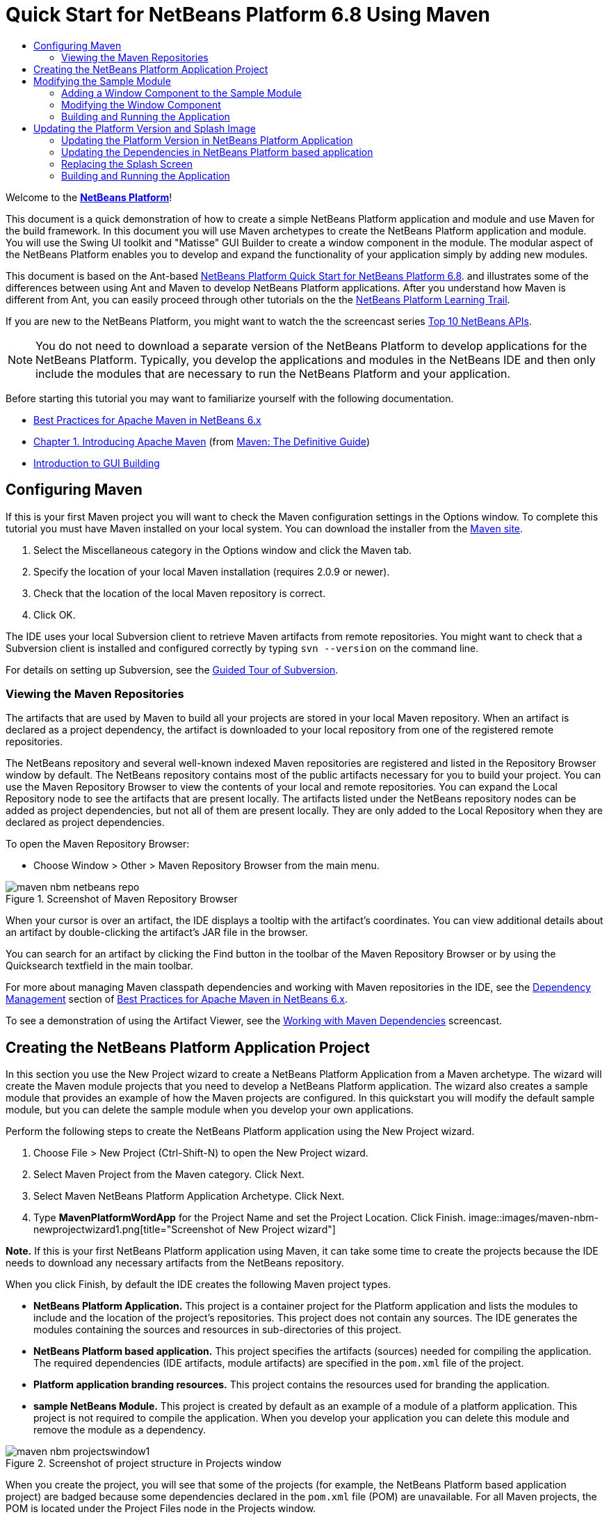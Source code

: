 // 
//     Licensed to the Apache Software Foundation (ASF) under one
//     or more contributor license agreements.  See the NOTICE file
//     distributed with this work for additional information
//     regarding copyright ownership.  The ASF licenses this file
//     to you under the Apache License, Version 2.0 (the
//     "License"); you may not use this file except in compliance
//     with the License.  You may obtain a copy of the License at
// 
//       http://www.apache.org/licenses/LICENSE-2.0
// 
//     Unless required by applicable law or agreed to in writing,
//     software distributed under the License is distributed on an
//     "AS IS" BASIS, WITHOUT WARRANTIES OR CONDITIONS OF ANY
//     KIND, either express or implied.  See the License for the
//     specific language governing permissions and limitations
//     under the License.
//

= Quick Start for NetBeans Platform 6.8 Using Maven
:jbake-type: platform-tutorial
:jbake-tags: tutorials 
:markup-in-source: verbatim,quotes,macros
:jbake-status: published
:syntax: true
:source-highlighter: pygments
:toc: left
:toc-title:
:icons: font
:experimental:
:description: Quick Start for NetBeans Platform 6.8 Using Maven - Apache NetBeans
:keywords: Apache NetBeans Platform, Platform Tutorials, Quick Start for NetBeans Platform 6.8 Using Maven

Welcome to the  link:https://netbeans.apache.org/platform/[*NetBeans Platform*]!

This document is a quick demonstration of how to create a simple NetBeans Platform application and module and use Maven for the build framework. In this document you will use Maven archetypes to create the NetBeans Platform application and module. You will use the Swing UI toolkit and "Matisse" GUI Builder to create a window component in the module. The modular aspect of the NetBeans Platform enables you to develop and expand the functionality of your application simply by adding new modules.

This document is based on the Ant-based  link:../nbm-quick-start.html[NetBeans Platform Quick Start for NetBeans Platform 6.8]. and illustrates some of the differences between using Ant and Maven to develop NetBeans Platform applications. After you understand how Maven is different from Ant, you can easily proceed through other tutorials on the the  link:https://netbeans.apache.org/kb/docs/platform.html[NetBeans Platform Learning Trail].

If you are new to the NetBeans Platform, you might want to watch the the screencast series  link:https://netbeans.apache.org/tutorials/nbm-10-top-apis.html[Top 10 NetBeans APIs].







NOTE:  You do not need to download a separate version of the NetBeans Platform to develop applications for the NetBeans Platform. Typically, you develop the applications and modules in the NetBeans IDE and then only include the modules that are necessary to run the NetBeans Platform and your application.

Before starting this tutorial you may want to familiarize yourself with the following documentation.

*  link:http://wiki.netbeans.org/MavenBestPractices[Best Practices for Apache Maven in NetBeans 6.x]
*  link:http://www.sonatype.com/books/maven-book/reference/introduction.html[Chapter 1. Introducing Apache Maven] (from  link:http://www.sonatype.com/books/maven-book/reference/public-book.html[Maven: The Definitive Guide])
*  link:https://netbeans.apache.org/kb/docs/java/gui-functionality.html[Introduction to GUI Building]


== Configuring Maven

If this is your first Maven project you will want to check the Maven configuration settings in the Options window. To complete this tutorial you must have Maven installed on your local system. You can download the installer from the  link:http://maven.apache.org/[Maven site].


[start=1]
1. Select the Miscellaneous category in the Options window and click the Maven tab.

[start=2]
1. Specify the location of your local Maven installation (requires 2.0.9 or newer).

[start=3]
1. Check that the location of the local Maven repository is correct.

[start=4]
1. Click OK.

The IDE uses your local Subversion client to retrieve Maven artifacts from remote repositories. You might want to check that a Subversion client is installed and configured correctly by typing  ``svn --version``  on the command line.

For details on setting up Subversion, see the  link:https://netbeans.apache.org/kb/docs/ide/subversion.html[Guided Tour of Subversion].


=== Viewing the Maven Repositories

The artifacts that are used by Maven to build all your projects are stored in your local Maven repository. When an artifact is declared as a project dependency, the artifact is downloaded to your local repository from one of the registered remote repositories.

The NetBeans repository and several well-known indexed Maven repositories are registered and listed in the Repository Browser window by default. The NetBeans repository contains most of the public artifacts necessary for you to build your project. You can use the Maven Repository Browser to view the contents of your local and remote repositories. You can expand the Local Repository node to see the artifacts that are present locally. The artifacts listed under the NetBeans repository nodes can be added as project dependencies, but not all of them are present locally. They are only added to the Local Repository when they are declared as project dependencies.

To open the Maven Repository Browser:

* Choose Window > Other > Maven Repository Browser from the main menu.

image::images/maven-nbm-netbeans-repo.png[title="Screenshot of Maven Repository Browser"]

When your cursor is over an artifact, the IDE displays a tooltip with the artifact's coordinates. You can view additional details about an artifact by double-clicking the artifact's JAR file in the browser.

You can search for an artifact by clicking the Find button in the toolbar of the Maven Repository Browser or by using the Quicksearch textfield in the main toolbar.

For more about managing Maven classpath dependencies and working with Maven repositories in the IDE, see the  link:http://wiki.netbeans.org/MavenBestPractices#Dependency_management[Dependency Management] section of  link:http://wiki.netbeans.org/MavenBestPractices[Best Practices for Apache Maven in NetBeans 6.x].

To see a demonstration of using the Artifact Viewer, see the  link:https://netbeans.apache.org/kb/docs/java/maven-dependencies-screencast.html[ Working with Maven Dependencies] screencast.


== Creating the NetBeans Platform Application Project

In this section you use the New Project wizard to create a NetBeans Platform Application from a Maven archetype. The wizard will create the Maven module projects that you need to develop a NetBeans Platform application. The wizard also creates a sample module that provides an example of how the Maven projects are configured. In this quickstart you will modify the default sample module, but you can delete the sample module when you develop your own applications.

Perform the following steps to create the NetBeans Platform application using the New Project wizard.


[start=1]
1. Choose File > New Project (Ctrl-Shift-N) to open the New Project wizard.

[start=2]
1. Select Maven Project from the Maven category. Click Next.

[start=3]
1. Select Maven NetBeans Platform Application Archetype. Click Next.

[start=4]
1. Type *MavenPlatformWordApp* for the Project Name and set the Project Location. Click Finish. 
image::images/maven-nbm-newprojectwizard1.png[title="Screenshot of New Project wizard"]

*Note.* If this is your first NetBeans Platform application using Maven, it can take some time to create the projects because the IDE needs to download any necessary artifacts from the NetBeans repository.

When you click Finish, by default the IDE creates the following Maven project types.

* *NetBeans Platform Application.* This project is a container project for the Platform application and lists the modules to include and the location of the project's repositories. This project does not contain any sources. The IDE generates the modules containing the sources and resources in sub-directories of this project.
* *NetBeans Platform based application.* This project specifies the artifacts (sources) needed for compiling the application. The required dependencies (IDE artifacts, module artifacts) are specified in the  ``pom.xml``  file of the project.
* *Platform application branding resources.* This project contains the resources used for branding the application.
* *sample NetBeans Module.* This project is created by default as an example of a module of a platform application. This project is not required to compile the application. When you develop your application you can delete this module and remove the module as a dependency.

image::images/maven-nbm-projectswindow1.png[title="Screenshot of project structure in Projects window"]

When you create the project, you will see that some of the projects (for example, the NetBeans Platform based application project) are badged because some dependencies declared in the  ``pom.xml``  file (POM) are unavailable. For all Maven projects, the POM is located under the Project Files node in the Projects window.

*Note.* If the branding module appears as  ``<Badly formed Maven project>``  in the Projects window, right-click the project in the Projects window and choose Reload Project. See  link:http://wiki.netbeans.org/MavenMissingExtensionPluginError[MavenMissingExtensionPluginError].

If you look at the POM of the NetBeans Platform based application generated by the wizard, you can see that by default the sample module artifact ( ``module1`` ) is listed as a required dependency for compiling the application. The artifact will be available after you build the sample module project and install the artifact in your local repository.


[source,xml,subs="{markup-in-source}"]
----

<dependency>
    <groupId>com.mycompany</groupId>
    <artifactId>*module1*</artifactId>
    <version>1.0-SNAPSHOT</version>
    <type>nbm</type>
</dependency>
----

If you look at the POM for the sample module you see that the project has the  ``artifactId``  *module1*.


[source,xml,subs="{markup-in-source}"]
----

<parent>
    <groupId>com.mycompany</groupId>
    <artifactId>MavenPlatformWordApp</artifactId>
    <version>1.0-SNAPSHOT</version>
</parent>
<modelVersion>4.0.0</modelVersion>
<artifactId>*module1*</artifactId>
<packaging>nbm</packaging>
<version>1.0-SNAPSHOT</version>
<name>MavenPlatformWordApp - sample NetBeans Module</name>

----

The sample module is a NetBeans module. To build a NetBeans module you need to use the  ``nbm-maven-plugin`` . If you look at the POM for the sample module, you can see that the IDE automatically specified the plugin to use to build the project as a NetBeans module.


[source,xml,subs="{markup-in-source}"]
----

<plugin>
   <groupId>org.codehaus.mojo</groupId>
   <artifactId>*nbm-maven-plugin*</artifactId>
</plugin>

----

If you look at the POM for the NetBeans Platform Application, you can see that *module1* is listed as one of the modules in the application.


[source,xml,subs="{markup-in-source}"]
----

<modules>
   <module>*module1*</module>
   <module>branding</module>
   <module>application</module>
</modules>

----


== Modifying the Sample Module

In this section you will modify the sample module to add a window component and a button and text area.


=== Adding a Window Component to the Sample Module

In this exercise you will use a wizard to add a Window Component to the sample module.


[start=1]
1. Right-click *MavenPlatformWordApp - sample NetBeans Module* in the Projects window and choose New > Other to open the New File wizard.

[start=2]
1. Select Window Component in the Module Development category. Click Next.

[start=3]
1. Select *output* in the Window Position dropdown list. Click Next.

[start=4]
1. Type *Text* in the Class Name Prefix field. Click Finish.

The wizard displays a list of the files that will be created and the files that will be modified.


image::images/maven-nbm-newwindowcomponent-sample.png[title="Screenshot of window component page in New File wizard"]

When you click Finish, in the Projects window you can see that the IDE generated the classes  ``TextAction.java``  and  ``TextTopComponent.java``  in  ``com.mycompany.mavenplatformwordapp``  under Source Packages. The IDE also generated additional resource files in  ``com.mycompany.mavenplatformwordapp``  under Other Sources. In this exercise you will only edit  ``TextTopComponent.java``  so you can close the other files.

You can view the structure of the project in the Files window. To compile a Maven project, only Java files can be located under Source Packages ( ``src/main/java``  directory in the Files window). Non-Java files (e.g., XML files) need to be located under Other Sources ( ``src/main/resources``  directory in the Files window).


=== Modifying the Window Component

You will now add the text area and button elements to the window component by performing the following steps.


[start=1]
1. Click the Design tab of  ``TextTopComponent.java``  in the editor.

[start=2]
1. Drag and drop a button and a text area from the Palette onto the window.

[start=3]
1. Right-click the text area and choose Change Variable Name, and then type *text* as the name. You will use the name when accessing the component from your code.

[start=4]
1. Set the text of the button to "*Filter!*".
image::images/maven-nbm-textopcomponent.png[title="Screenshot of window component page in New File wizard"]

[start=5]
1. Double-click the Filter! button element in the Design view to open the event handler method for the button in the source code editor. The method is created automatically when you double-click the button element.

[start=6]
1. Modify the body of the method to add the following code and save your changes.

[source,java,subs="{markup-in-source}"]
----

private void jButton1ActionPerformed(java.awt.event.ActionEvent evt) {
   *String s = text.getText();
   s = s.toUpperCase();
   text.setText(s);*
}
----

You can use the code completion in the editor to help you type the code.


=== Building and Running the Application


[start=1]
1. Right-click the project node of the *MavenPlatformWordApp NetBeans Platform based application* and choose Build with Dependencies.

The default action mapped to Build with Dependencies is to build the project using the Reactor plugin. When you build a project using the Reactor plugin, the dependencies of the sub-projects are built before the containing project is built. The Output window displays the build order.


image::images/maven-nbm-buildoutput1.png[title="Screenshot of Reactor build order in Output window"]

The results of the build are also displayed in the Output window.


image::images/maven-nbm-buildoutput2.png[title="Screenshot of successful Reactor build in Output window"]

If you look at the Projects window, you will see that the projects no longer have badges because the artifacts of the required dependencies are now in the Local repository under the  ``com.mycompany``  node.


image::images/maven-nbm-localrepo.png[title="Screenshot of Local repository"]

[start=2]
1. Right-click the project node of the *MavenPlatformWordApp NetBeans Platform based application* and choose Run.

When you Run the application, the IDE launches the NetBeans Platform 6.7 application. To test the application, perform the following steps:


[start=1]
1. Choose Window > Text from the main menu of the platform application.
image::images/maven-nbm-wordapp.png[title="Screenshot of Text window in application"]

[start=2]
1. Type some characters in the text area and click Filter!

When you click Filter!, the characters that you typed are changed to upper case and displayed in the text area.


== Updating the Platform Version and Splash Image

The archetype that you used to create the application specifies 6.7 as version of the platform. In this section you will update the version of the NetBeans Platform to 6.8 and change the splash screen that appears when you launch the application.


=== Updating the Platform Version in NetBeans Platform Application

In this exercise you will update the POM file to specify the NetBeans 6.8 version of the artifacts.


[start=1]
1. Expand the *MavenPlatformWordApp NetBeans Platform Application* project node in the Projects window.

[start=2]
1. Expand the Project Files node and double-click  ``pom.xml``  to open the POM in the editor.

[start=3]
1. Modify the  ``<netbeans.version>``  element to change the version to  ``RELEASE68``  and save your changes.

[source,xml,subs="{markup-in-source}"]
----

<properties>
    <netbeans.version>*RELEASE68*</netbeans.version>
    <brandingToken>foo</brandingToken>
</properties>
</project>

----


=== Updating the Dependencies in NetBeans Platform based application

In this exercise you will update the POM file to change the artifact for the IDE cluster to platform11.


[start=1]
1. Expand the *MavenPlatformWordApp NetBeans Platform based application* project node in the Projects window.

[start=2]
1. Expand the Project Files node and double-click  ``pom.xml``  to open the POM in the editor.

[start=3]
1. Modify the  ``<artifactId>``  element to change the version to  ``platform11``  and save your changes.

[source,xml,subs="{markup-in-source}"]
----

<dependency>
  <groupId>org.netbeans.cluster</groupId>
  <artifactId>*platform11*</artifactId>
  <version>${netbeans.version}</version>
  <type>pom</type>
</dependency>

----


=== Replacing the Splash Screen

In this exercise you will replace the default splash image that is displayed when you launch the application. By default the branding module generated by the IDE contains an image that is used as the splash image. You can replace this with a different image by performing the following steps.


[start=1]
1. Locate the default splash image ( ``splash.gif`` ) in the following directory of the *MavenPlatformWordApp Platform application branding resources* module project.
* In the Projects window:  ``Other Sources > nbm-branding > core > core.jar > org > netbeans > core > startup`` 
* In the Files window:  ``src > main > nbm-branding > core > core.jar > org > netbeans > core > startup`` 

[start=2]
1. Replace the default image with an image named  ``splash.gif`` .

The default size of the splash image is 473 x 300. For example, you can copy the image below to the  ``startup``  directory.


image::images/splash.gif[title="Example of default splash image"]


=== Building and Running the Application

You can now build and run the NetBeans Platform application again by performing the same steps as before.


[start=1]
1. Right-click the project node of the *MavenPlatformWordApp NetBeans Platform based application* and choose Clean.

[start=2]
1. Right-click the project node of the *MavenPlatformWordApp NetBeans Platform based application* and choose Build with Dependencies.

[start=3]
1. Right-click the project node of the *MavenPlatformWordApp NetBeans Platform based application* and choose Run.

When you click Run, you can see in the Output window the the IDE now builds the standalone NetBeans Platform application using the NetBeans Platform 6.8 cluster  ``Platform11`` .


image::images/maven-nbm-runupdated.png[title="Screenshot of Local repository"]

The application also displays the new splash image when the application starts.

This quickstart demonstrated how creating a NetBeans Platform application using Maven is not very different from creating an application using Ant. The major difference is understanding how the Maven POM controls how the application is assembled. For more examples on how to build NetBeans Platform applications and modules, see the tutorials listed in the  link:https://netbeans.apache.org/kb/docs/platform.html[NetBeans Platform Learning Trail].

There will soon be more examples that demonstrate how to use Maven to build NetBeans Platform applications.

If you have any questions about the NetBeans Platform, feel free to write to the mailing list, dev@platform.netbeans.org, or view the  link:https://netbeans.org/projects/platform/lists/dev/archive[NetBeans Platform mailing list archive].


